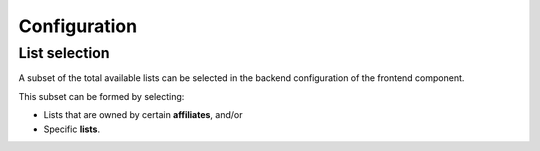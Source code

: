 Configuration
=============

List selection
--------------

A subset of the total available lists can be selected in the backend configuration of the frontend component.

This subset can be formed by selecting:

* Lists that are owned by certain **affiliates**, and/or 

* Specific **lists**.

.. image:: lists_configuration.png
   :scale: 50 %
   :alt: Configuraion
   :align: center
